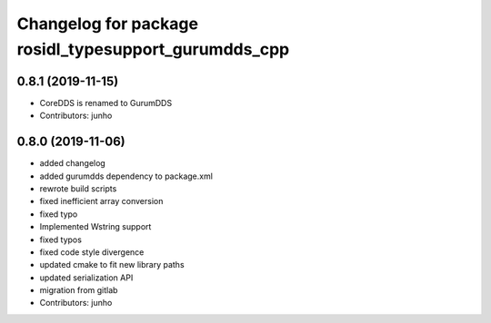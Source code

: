 ^^^^^^^^^^^^^^^^^^^^^^^^^^^^^^^^^^^^^^^^^^^^^^^^^^^^
Changelog for package rosidl_typesupport_gurumdds_cpp
^^^^^^^^^^^^^^^^^^^^^^^^^^^^^^^^^^^^^^^^^^^^^^^^^^^^

0.8.1 (2019-11-15)
------------------
* CoreDDS is renamed to GurumDDS
* Contributors: junho

0.8.0 (2019-11-06)
------------------
* added changelog
* added gurumdds dependency to package.xml
* rewrote build scripts
* fixed inefficient array conversion
* fixed typo
* Implemented Wstring support
* fixed typos
* fixed code style divergence
* updated cmake to fit new library paths
* updated serialization API
* migration from gitlab
* Contributors: junho
